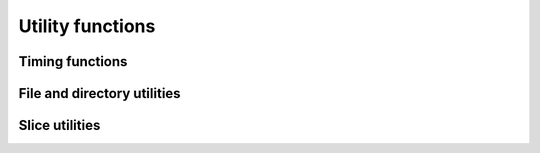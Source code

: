 Utility functions
+++++++++++++++++

Timing functions
----------------

.. doxygenfunction:: blosc_set_timestamp

.. doxygenfunction:: blosc_elapsed_nsecs

.. doxygenfunction:: blosc_elapsed_secs


File and directory utilities
----------------------------

.. doxygenfunction:: blosc2_remove_dir

.. doxygenfunction:: blosc2_remove_urlpath

.. doxygenfunction:: blosc2_rename_urlpath


Slice utilities
---------------

.. doxygenfunction:: blosc2_get_slice_nchunks

.. doxygenfunction:: blosc2_unidim_to_multidim

.. doxygenfunction:: blosc2_multidim_to_unidim
